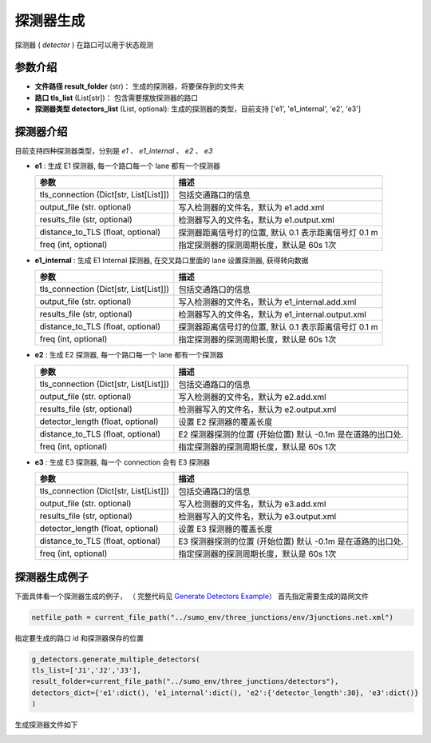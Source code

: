 探测器生成
===========================

探测器 ( `detector` ) 在路口可以用于状态观测

参数介绍
------------------
- **文件路径  result_folder** (str)： 生成的探测器，将要保存到的文件夹
- **路口 tls_list** (List[str])： 包含需要摆放探测器的路口
- **探测器类型 detectors_list** (List, optional): 生成的探测器的类型，目前支持 ['e1', 'e1_internal', 'e2', 'e3'] 

探测器介绍
------------------

目前支持四种探测器类型，分别是 `e1` 、 `e1_internal` 、 `e2` 、 `e3`

- **e1** : 生成 E1 探测器, 每一个路口每一个 lane 都有一个探测器

  .. list-table::
    :header-rows: 1

    * - 参数
      - 描述
    * - tls_connection (Dict[str, List[List]])
      - 包括交通路口的信息
    * - output_file (str. optional)
      - 写入检测器的文件名，默认为 e1.add.xml
    * - results_file (str, optional)
      - 检测器写入的文件名，默认为 e1.output.xml
    * - distance_to_TLS (float, optional)
      - 探测器距离信号灯的位置, 默认 0.1 表示距离信号灯 0.1 m
    * - freq (int, optional)
      - 指定探测器的探测周期长度，默认是 60s 1次


- **e1_internal** : 生成 E1 Internal 探测器, 在交叉路口里面的 lane 设置探测器, 获得转向数据

  .. list-table::
    :header-rows: 1

    * - 参数
      - 描述
    * - tls_connection (Dict[str, List[List]])
      - 包括交通路口的信息
    * - output_file (str. optional)
      - 写入检测器的文件名，默认为 e1_internal.add.xml
    * - results_file (str, optional)
      - 检测器写入的文件名，默认为 e1_internal.output.xml
    * - distance_to_TLS (float, optional)
      - 探测器距离信号灯的位置, 默认 0.1 表示距离信号灯 0.1 m
    * - freq (int, optional)
      - 指定探测器的探测周期长度，默认是 60s 1次

- **e2** : 生成 E2 探测器, 每一个路口每一个 lane 都有一个探测器

  .. list-table::
    :header-rows: 1

    * - 参数
      - 描述
    * - tls_connection (Dict[str, List[List]])
      - 包括交通路口的信息
    * - output_file (str. optional)
      - 写入检测器的文件名，默认为 e2.add.xml
    * - results_file (str, optional)
      - 检测器写入的文件名，默认为 e2.output.xml
    * - detector_length (float, optional)
      - 设置 E2 探测器的覆盖长度
    * - distance_to_TLS (float, optional)
      -  E2 探测器探测的位置 (开始位置) 默认 -0.1m 是在道路的出口处.
    * - freq (int, optional)
      - 指定探测器的探测周期长度，默认是 60s 1次

- **e3** : 生成 E3 探测器, 每一个 connection 会有 E3 探测器

  .. list-table::
    :header-rows: 1

    * - 参数
      - 描述
    * - tls_connection (Dict[str, List[List]])
      - 包括交通路口的信息
    * - output_file (str. optional)
      - 写入检测器的文件名，默认为 e3.add.xml
    * - results_file (str, optional)
      - 检测器写入的文件名，默认为 e3.output.xml
    * - detector_length (float, optional)
      - 设置 E3 探测器的覆盖长度
    * - distance_to_TLS (float, optional)
      -  E3 探测器探测的位置 (开始位置) 默认 -0.1m 是在道路的出口处.
    * - freq (int, optional)
      - 指定探测器的探测周期长度，默认是 60s 1次

探测器生成例子
-----------------------

下面具体看一个探测器生成的例子， （ 完整代码见 `Generate Detectors Example <https://github.com/Traffic-Alpha/TransSimHub/tree/main/examples/sumo_tools/generate_tls_detectors.py>`_）
首先指定需要生成的路网文件

.. code-block:: python

    netfile_path = current_file_path("../sumo_env/three_junctions/env/3junctions.net.xml")


指定要生成的路口 id 和探测器保存的位置

.. code-block:: python

    g_detectors.generate_multiple_detectors(
    tls_list=['J1','J2','J3'], 
    result_folder=current_file_path("../sumo_env/three_junctions/detectors"),
    detectors_dict={'e1':dict(), 'e1_internal':dict(), 'e2':{'detector_length':30}, 'e3':dict()}
    )

生成探测器文件如下

.. code-block:: python
    <e1Detector file="e1_internal.output.xml" freq="60" friendlyPos="x" id="e1det_internal--J1---E4---E4_0---E0_0--r" lane=":J1_0_0" pos="3"/>
    <e1Detector file="e1_internal.output.xml" freq="60" friendlyPos="x" id="e1det_internal--J1---E4---E4_0--E9_0--s" lane=":J1_1_0" pos="3"/>
    ...

    <e1Detector file="e1.output.xml" freq="60" friendlyPos="x" id="e1det--J1---E4---E4_0--rs" lane="-E4_0" pos="71.9"/>
    <e1Detector file="e1.output.xml" freq="60" friendlyPos="x" id="e1det--J1---E4---E4_1--s" lane="-E4_1" pos="71.9"/>
    ...

    <laneAreaDetector file="e2.output.xml" freq="60" friendlyPos="x" id="e2det--J1---E4---E4_0--rs" lane="-E4_0" pos="43.800000000000004" length="30"/>
    <laneAreaDetector file="e2.output.xml" freq="60" friendlyPos="x" id="e2det--J1---E4---E4_1--s" lane="-E4_1" pos="43.800000000000004" length="30"/>
    ...

    <e3Detector id="e3det--J1---E4---E0--r" freq="60" file="e3.output.xml" openEntry="true">
        <detEntry lane="-E4_0" pos="-1"/>
        <detExit lane="-E0_0" pos="1"/>
    </e3Detector>
    <e3Detector id="e3det--J1---E4--E9--s" freq="60" file="e3.output.xml" openEntry="true">
        <detEntry lane="-E4_0" pos="-1"/>
        <detExit lane="E9_0" pos="1"/>
        <detEntry lane="-E4_1" pos="-1"/>
        <detExit lane="E9_1" pos="1"/>
        <detEntry lane="-E4_2" pos="-1"/>
        <detExit lane="E9_2" pos="1"/>
    </e3Detector>
    ...


.. image:: ../../../_static/sumo_tools/detector_add.png
   :alt: detector_sumo_example

